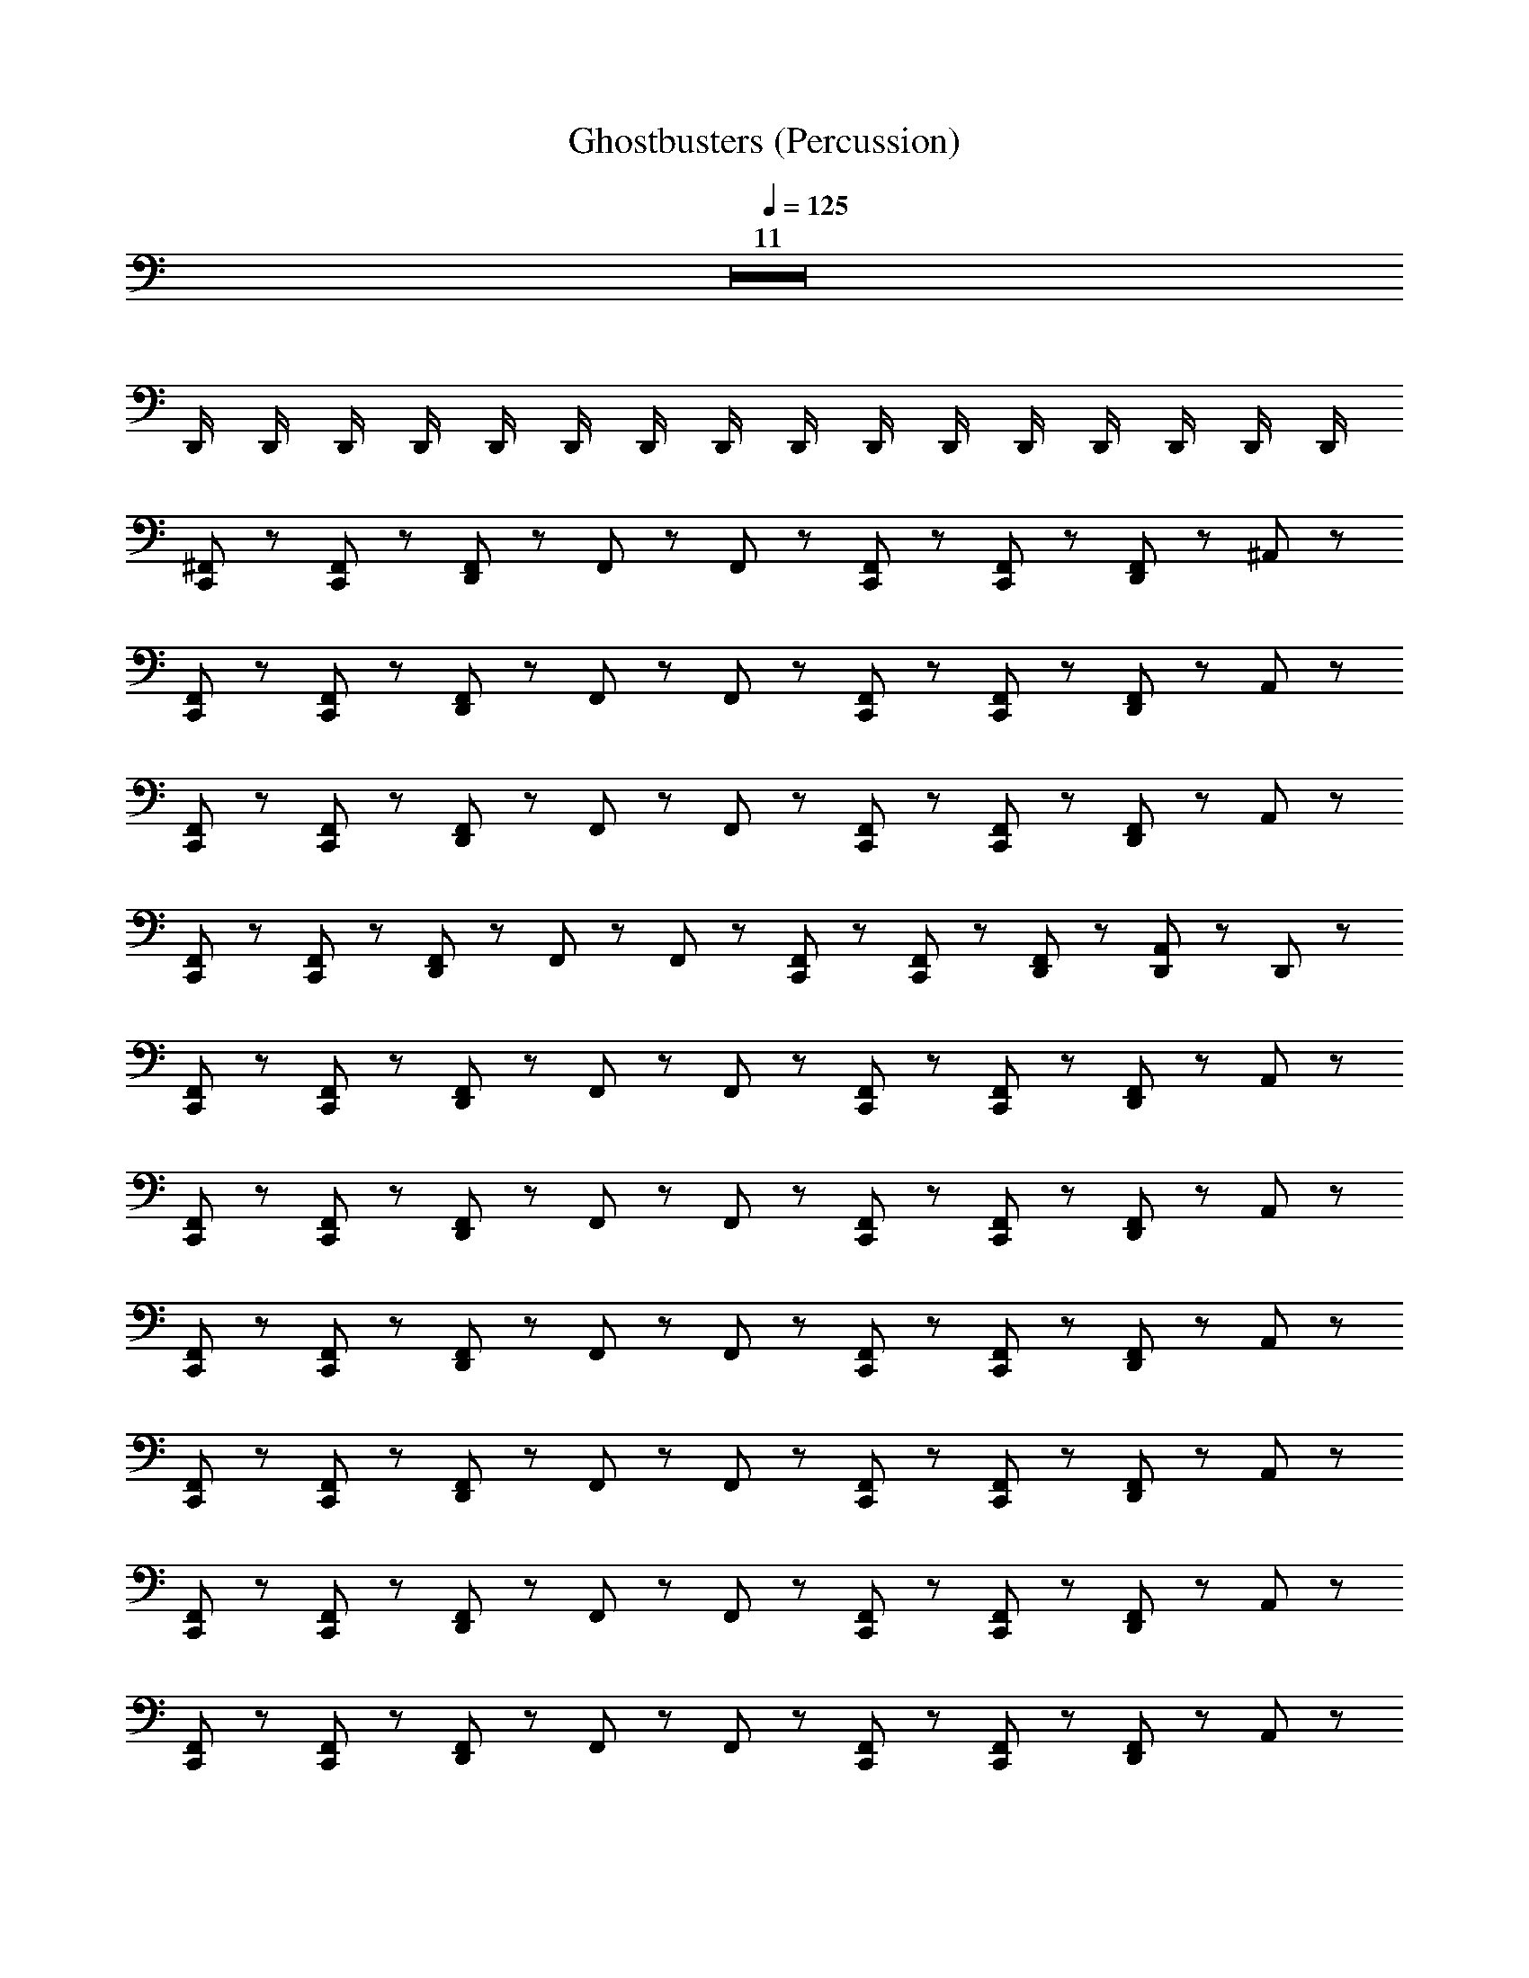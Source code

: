X: 1
T: Ghostbusters (Percussion)
Z: ABC Generated by Starbound Composer
L: 1/8
Q: 1/4=125
K: C
Z11  
D,,/2 D,,/2 D,,/2 D,,/2 D,,/2 D,,/2 D,,/2 D,,/2 D,,/2 D,,/2 D,,/2 D,,/2 D,,/2 D,,/2 D,,/2 D,,/2 
[C,,47/48^F,,47/48] z/48 [F,,47/48C,,47/48] z/48 [F,,47/48D,,95/48] z/48 F,,23/48 z/48 F,,23/48 z/48 [F,,47/48C,,47/48] z/48 [C,,47/48F,,47/48] z/48 [F,,47/48D,,95/48] z/48 ^A,,47/48 z/48 
[F,,47/48C,,47/48] z/48 [C,,47/48F,,47/48] z/48 [F,,47/48D,,95/48] z/48 F,,23/48 z/48 F,,23/48 z/48 [C,,47/48F,,47/48] z/48 [F,,47/48C,,47/48] z/48 [F,,47/48D,,95/48] z/48 A,,47/48 z/48 
[C,,47/48F,,47/48] z/48 [C,,47/48F,,47/48] z/48 [F,,47/48D,,95/48] z/48 F,,23/48 z/48 F,,23/48 z/48 [C,,47/48F,,47/48] z/48 [C,,47/48F,,47/48] z/48 [F,,47/48D,,95/48] z/48 A,,47/48 z/48 
[C,,47/48F,,47/48] z/48 [C,,47/48F,,47/48] z/48 [F,,47/48D,,95/48] z/48 F,,23/48 z/48 F,,23/48 z/48 [C,,47/48F,,47/48] z/48 [C,,47/48F,,47/48] z/48 [D,,47/48F,,47/48] z/48 [D,,23/48A,,47/48] z/48 D,,23/48 z/48 
[C,,47/48F,,47/48] z/48 [C,,47/48F,,47/48] z/48 [F,,47/48D,,95/48] z/48 F,,23/48 z/48 F,,23/48 z/48 [F,,47/48C,,47/48] z/48 [C,,47/48F,,47/48] z/48 [F,,47/48D,,95/48] z/48 A,,47/48 z/48 
[C,,47/48F,,47/48] z/48 [C,,47/48F,,47/48] z/48 [F,,47/48D,,95/48] z/48 F,,23/48 z/48 F,,23/48 z/48 [F,,47/48C,,47/48] z/48 [C,,47/48F,,47/48] z/48 [F,,47/48D,,95/48] z/48 A,,47/48 z/48 
[C,,47/48F,,47/48] z/48 [F,,47/48C,,47/48] z/48 [F,,47/48D,,95/48] z/48 F,,23/48 z/48 F,,23/48 z/48 [F,,47/48C,,47/48] z/48 [C,,47/48F,,47/48] z/48 [F,,47/48D,,95/48] z/48 A,,47/48 z/48 
[C,,47/48F,,47/48] z/48 [C,,47/48F,,47/48] z/48 [F,,47/48D,,95/48] z/48 F,,23/48 z/48 F,,23/48 z/48 [C,,47/48F,,47/48] z/48 [C,,47/48F,,47/48] z/48 [F,,47/48D,,95/48] z/48 A,,47/48 z/48 
[C,,47/48F,,47/48] z/48 [C,,47/48F,,47/48] z/48 [F,,47/48D,,95/48] z/48 F,,23/48 z/48 F,,23/48 z/48 [F,,47/48C,,47/48] z/48 [F,,47/48C,,47/48] z/48 [F,,47/48D,,95/48] z/48 A,,47/48 z/48 
[C,,47/48F,,47/48] z/48 [C,,47/48F,,47/48] z/48 [F,,47/48D,,95/48] z/48 F,,23/48 z/48 F,,23/48 z/48 [C,,47/48F,,47/48] z/48 [F,,47/48C,,47/48] z/48 [F,,47/48D,,95/48] z/48 A,,47/48 z/48 
[C,,47/48F,,47/48] z/48 [C,,47/48F,,47/48] z/48 [F,,47/48D,,95/48] z/48 F,,23/48 z/48 F,,23/48 z/48 [C,,47/48F,,47/48] z/48 [F,,47/48C,,47/48] z/48 [F,,47/48D,,95/48] z/48 A,,47/48 z/48 
[C,,47/48F,,47/48] z/48 [C,,47/48F,,47/48] z/48 [F,,47/48D,,95/48] z/48 F,,23/48 z/48 F,,23/48 z/48 [C,,47/48F,,47/48] z/48 [C,,47/48F,,47/48] z/48 [F,,47/48D,,95/48] z/48 A,,47/48 z/48 
[C,,47/48F,,47/48] z/48 [F,,47/48C,,47/48] z/48 [F,,47/48D,,95/48] z/48 F,,23/48 z/48 F,,23/48 z/48 [C,,47/48F,,47/48] z/48 [C,,47/48F,,47/48] z/48 [F,,47/48D,,95/48] z/48 A,,47/48 z/48 
[F,,47/48C,,47/48] z/48 [C,,47/48F,,47/48] z/48 [F,,47/48D,,95/48] z/48 F,,23/48 z/48 F,,23/48 z/48 [C,,47/48F,,47/48] z/48 [C,,47/48F,,47/48] z/48 [F,,47/48D,,95/48] z/48 A,,47/48 z/48 
[C,,47/48F,,47/48] z/48 [F,,47/48C,,47/48] z/48 [F,,47/48D,,95/48] z/48 F,,23/48 z/48 F,,23/48 z/48 [F,,47/48C,,47/48] z/48 [C,,47/48F,,47/48] z/48 [F,,47/48D,,95/48] z/48 A,,47/48 z/48 
[C,,47/48F,,47/48] z/48 [C,,47/48F,,47/48] z/48 [F,,47/48D,,95/48] z/48 F,,23/48 z/48 F,,23/48 z/48 [C,,47/48F,,47/48] z/48 [C,,47/48F,,47/48] z/48 [D,,47/48F,,47/48] z/48 [D,,23/48A,,47/48] z/48 D,,23/48 z/48 
[C,,95/48^C,95/48] z/48 [^D,95/48C,,95/48] z/48 [D,95/48C,,95/48] z/48 [D,95/48C,,95/48] z/48 
[C,,95/48D,95/48] z/48 [C,,95/48D,95/48] z/48 [=D,47/48C,,47/48] z/48 [C,,47/48B,,47/48] z/48 [D,,23/48C,,47/48] z/48 D,,23/48 z/48 [C,,47/48D,,47/48] z/48 
[C,,95/48C,95/48] z/48 [^D,95/48C,,95/48] z/48 [D,95/48C,,95/48] z/48 [C,,95/48D,95/48] z/48 
[C,,95/48D,95/48] z/48 [C,,95/48D,95/48] z/48 [C,,47/48=A,,47/48] z/48 [C,,47/48=D,47/48] z/48 [B,,23/48C,,47/48] z/48 B,,23/48 z/48 [C,,47/48B,,47/48] z/48 
[C,,95/48A,95/48] z/48 [C,,95/48^D,95/48] z/48 [C,,95/48D,95/48] z/48 [C,,95/48D,95/48] z/48 
[D,95/48C,,95/48] z/48 [D,95/48C,,95/48] z/48 [C,,47/48=D,47/48] z/48 [C,,47/48B,,47/48] z/48 [D,,23/48C,,47/48] z/48 D,,23/48 z/48 [C,,47/48D,,47/48] z/48 
[C,95/48C,,95/48] z/48 [C,,95/48^D,95/48] z/48 [C,,95/48D,95/48] z/48 [D,95/48C,,95/48] z/48 
[C,,95/48D,95/48] z/48 [D,95/48C,,95/48] z/48 [A,,47/48C,,47/48] z/48 [C,,47/48=D,47/48] z/48 [B,,23/48C,,47/48] z/48 B,,23/48 z/48 [B,,47/48C,,47/48] z/48 
[C,,47/48C,47/48] z/48 [C,,47/48F,,47/48] z/48 [F,,47/48D,,95/48] z/48 F,,23/48 z/48 F,,23/48 z/48 [C,,47/48F,,47/48] z/48 [F,,47/48C,,47/48] z/48 [F,,47/48D,,95/48] z/48 ^A,,47/48 z/48 
[C,,47/48F,,47/48] z/48 [C,,47/48F,,47/48] z/48 [F,,47/48D,,95/48] z/48 F,,23/48 z/48 F,,23/48 z/48 [C,,47/48F,,47/48] z/48 [C,,47/48F,,47/48] z/48 [F,,47/48D,,95/48] z/48 A,,47/48 z/48 
[C,,47/48F,,47/48] z/48 [C,,47/48F,,47/48] z/48 [F,,47/48D,,95/48] z/48 F,,23/48 z/48 F,,23/48 z/48 [C,,47/48F,,47/48] z/48 [C,,47/48F,,47/48] z/48 [F,,47/48D,,95/48] z/48 A,,47/48 z/48 
[C,,47/48F,,47/48] z/48 [F,,47/48C,,47/48] z/48 [F,,47/48D,,95/48] z/48 F,,23/48 z/48 F,,23/48 z/48 [C,,47/48F,,47/48] z/48 [C,,47/48F,,47/48] z/48 [F,,47/48D,,95/48] z/48 A,,47/48 z/48 
[F,,47/48C,,47/48] z/48 [F,,47/48C,,47/48] z/48 [F,,47/48D,,95/48] z/48 F,,23/48 z/48 F,,23/48 z/48 [F,,47/48C,,47/48] z/48 [C,,47/48F,,47/48] z/48 [F,,47/48D,,95/48] z/48 A,,47/48 z/48 
[F,,47/48C,,47/48] z/48 [C,,47/48F,,47/48] z/48 [F,,47/48D,,95/48] z/48 F,,23/48 z/48 F,,23/48 z/48 [C,,47/48F,,47/48] z/48 [C,,47/48F,,47/48] z/48 [F,,47/48D,,95/48] z/48 A,,47/48 z/48 
[C,,47/48F,,47/48] z/48 [F,,47/48C,,47/48] z/48 [F,,47/48D,,95/48] z/48 F,,23/48 z/48 F,,23/48 z/48 [C,,47/48F,,47/48] z/48 [C,,47/48F,,47/48] z/48 [F,,47/48D,,95/48] z/48 A,,47/48 z/48 
[F,,47/48C,,47/48] z/48 [C,,47/48F,,47/48] z/48 [F,,47/48D,,95/48] z/48 F,,23/48 z/48 F,,23/48 z/48 [F,,47/48C,,47/48] z/48 [C,,47/48F,,47/48] z/48 [F,,47/48D,,95/48] z/48 A,,47/48 z/48 
[C,,47/48F,,47/48] z/48 [C,,47/48F,,47/48] z/48 [F,,47/48D,,95/48] z/48 F,,23/48 z/48 F,,23/48 z/48 [C,,47/48F,,47/48] z/48 [F,,47/48C,,47/48] z/48 [F,,47/48D,,95/48] z/48 A,,47/48 z/48 
[F,,47/48C,,47/48] z/48 [C,,47/48F,,47/48] z/48 [F,,47/48D,,95/48] z/48 F,,23/48 z/48 F,,23/48 z/48 [C,,47/48F,,47/48] z/48 [F,,47/48C,,47/48] z/48 [F,,47/48D,,95/48] z/48 A,,47/48 z/48 
[C,,47/48F,,47/48] z/48 [C,,47/48F,,47/48] z/48 [F,,47/48D,,95/48] z/48 F,,23/48 z/48 F,,23/48 z/48 [C,,47/48F,,47/48] z/48 [C,,47/48F,,47/48] z/48 [F,,47/48D,,95/48] z/48 A,,47/48 z/48 
[F,,47/48C,,47/48] z/48 [C,,47/48F,,47/48] z/48 [F,,47/48D,,95/48] z/48 F,,23/48 z/48 F,,23/48 z/48 [C,,47/48F,,47/48] z/48 [F,,47/48C,,47/48] z/48 [D,,47/48F,,47/48] z/48 [D,,23/48A,,47/48] z/48 D,,23/48 z/48 
[C,,95/48C,95/48] z/48 [C,,95/48^D,95/48] z/48 [C,,95/48D,95/48] z/48 [D,95/48C,,95/48] z/48 
[C,,95/48D,95/48] z/48 [C,,95/48D,95/48] z/48 [C,,47/48=D,47/48] z/48 [C,,47/48B,,47/48] z/48 [D,,23/48C,,47/48] z/48 D,,23/48 z/48 [C,,47/48D,,47/48] z/48 
[C,,95/48A,95/48] z/48 [C,,95/48^D,95/48] z/48 [C,,95/48D,95/48] z/48 [C,,95/48D,95/48] z/48 
[D,95/48C,,95/48] z/48 [C,,95/48D,95/48] z/48 [C,,47/48=A,,47/48] z/48 [C,,47/48=D,47/48] z/48 [B,,23/48C,,47/48] z/48 B,,23/48 z/48 [B,,47/48C,,47/48] z/48 
[C,95/48C,,95/48] z/48 [C,,95/48^D,95/48] z/48 [C,,95/48D,95/48] z/48 [D,95/48C,,95/48] z/48 
[C,,95/48D,95/48] z/48 [C,,95/48D,95/48] z/48 [C,,47/48=D,47/48] z/48 [B,,47/48C,,47/48] z/48 [D,,23/48C,,47/48] z/48 D,,23/48 z/48 [D,,47/48C,,47/48] z/48 
[C,,95/48C,95/48] z/48 [C,,95/48^D,95/48] z/48 [D,95/48C,,95/48] z/48 [C,,95/48D,95/48] z/48 
[C,,95/48D,95/48] z/48 [C,,95/48D,95/48] z/48 [C,,47/48A,,47/48] z/48 [C,,47/48=D,47/48] z/48 [B,,23/48C,,47/48] z/48 B,,23/48 z/48 [C,,47/48B,,47/48] z/48 
[C,47/48C,,47/48] z/48 [F,,47/48C,,47/48] z/48 [F,,47/48D,,95/48] z/48 F,,23/48 z/48 F,,23/48 z/48 [F,,47/48C,,47/48] z/48 [C,,47/48F,,47/48] z/48 [F,,47/48D,,95/48] z/48 ^A,,47/48 z/48 
[C,,47/48F,,47/48] z/48 [F,,47/48C,,47/48] z/48 [F,,47/48D,,95/48] z/48 F,,23/48 z/48 F,,23/48 z/48 [F,,47/48C,,47/48] z/48 [C,,47/48F,,47/48] z/48 [F,,47/48D,,95/48] z/48 A,,47/48 z/48 
[C,,47/48F,,47/48] z/48 [F,,47/48C,,47/48] z/48 [F,,47/48D,,95/48] z/48 F,,23/48 z/48 F,,23/48 z/48 [F,,47/48C,,47/48] z/48 [C,,47/48F,,47/48] z/48 [F,,47/48D,,95/48] z/48 A,,47/48 z/48 
[C,,47/48F,,47/48] z/48 [C,,47/48F,,47/48] z/48 [F,,47/48D,,95/48] z/48 F,,23/48 z/48 F,,23/48 z/48 [C,,47/48F,,47/48] z/48 [C,,47/48F,,47/48] z/48 [F,,47/48D,,95/48] z/48 A,,47/48 z/48 
[C,,47/48F,,47/48] z/48 [C,,47/48F,,47/48] z/48 [F,,47/48D,,95/48] z/48 F,,23/48 z/48 F,,23/48 z/48 [F,,47/48C,,47/48] z/48 [C,,47/48F,,47/48] z/48 [F,,47/48D,,95/48] z/48 A,,47/48 z/48 
[C,,47/48F,,47/48] z/48 [C,,47/48F,,47/48] z/48 [F,,47/48D,,95/48] z/48 F,,23/48 z/48 F,,23/48 z/48 [C,,47/48F,,47/48] z/48 [F,,47/48C,,47/48] z/48 [F,,47/48D,,95/48] z/48 A,,47/48 z/48 
[C,,47/48F,,47/48] z/48 [C,,47/48F,,47/48] z/48 [F,,47/48D,,95/48] z/48 F,,23/48 z/48 F,,23/48 z/48 [F,,47/48C,,47/48] z/48 [F,,47/48C,,47/48] z/48 [F,,47/48D,,95/48] z/48 A,,47/48 z/48 
[F,,47/48C,,47/48] z/48 [C,,47/48F,,47/48] z/48 [F,,47/48D,,95/48] z/48 F,,23/48 z/48 F,,23/48 z/48 [C,,47/48F,,47/48] z/48 [C,,47/48F,,47/48] z/48 [F,,47/48D,,95/48] z/48 A,,47/48 z/48 
[C,,47/48^F,47/48] z/48 [C,,47/48F,47/48] z/48 [F,47/48D,,95/48] z/48 F,23/48 z/48 F,23/48 z/48 [C,,47/48F,47/48] z/48 [C,,47/48F,47/48] z/48 [F,47/48D,,95/48] z/48 F,23/48 z/48 F,23/48 z/48 
[C,,47/48F,47/48] z/48 [C,,47/48F,47/48] z/48 [D,,47/48F,47/48] z/48 [F,23/48B,,47/48] z/48 F,23/48 z/48 [B,,47/48F,47/48] z/48 [C,,47/48F,47/48] z/48 [F,47/48D,,95/48] z/48 F,23/48 z/48 F,23/48 z/48 
[C,,47/48F,47/48] z/48 [C,,47/48F,47/48] z/48 [F,47/48D,,95/48] z/48 F,23/48 z/48 F,23/48 z/48 [C,,47/48F,47/48] z/48 [C,,47/48F,47/48] z/48 [F,47/48D,,95/48] z/48 F,23/48 z/48 F,23/48 z/48 
[F,47/48C,,47/48] z/48 [F,47/48C,,47/48] z/48 [D,,47/48F,47/48] z/48 [F,23/48B,,47/48] z/48 F,23/48 z/48 [B,,47/48F,47/48] z/48 [C,,47/48F,47/48] z/48 [F,47/48D,,95/48] z/48 F,23/48 z/48 F,23/48 z/48 
[F,47/48C,,47/48] z/48 [F,47/48C,,47/48] z/48 [F,47/48D,,95/48] z/48 F,23/48 z/48 F,23/48 z/48 [C,,47/48F,47/48] z/48 [F,47/48C,,47/48] z/48 [F,47/48D,,95/48] z/48 F,23/48 z/48 F,23/48 z/48 
[F,47/48C,,47/48] z/48 [F,47/48C,,47/48] z/48 [F,47/48D,,47/48] z/48 [F,23/48B,,47/48] z/48 F,23/48 z/48 [B,,47/48F,47/48] z/48 [C,,47/48F,47/48] z/48 [F,47/48D,,95/48] z/48 F,23/48 z/48 F,23/48 z/48 
[C,,47/48F,47/48] z/48 [C,,47/48F,47/48] z/48 [F,47/48D,,95/48] z/48 F,23/48 z/48 F,23/48 z/48 [C,,47/48F,47/48] z/48 [C,,47/48F,47/48] z/48 [F,47/48D,,95/48] z/48 F,23/48 z/48 F,23/48 z/48 
[C,,47/48A,95/48] z/48 C,,47/48 z/48 [D,,95/48^D,95/48] z/48 [C,,47/48C,95/48] z/48 C,,47/48 z/48 [D,,47/48D,95/48] z/48 D,,23/48 z/48 D,,23/48 z/48 
[C,,47/48C,47/48] z/48 [F,,47/48C,,47/48] z/48 [F,,47/48D,,95/48] z/48 F,,23/48 z/48 F,,23/48 z/48 [F,,47/48C,,47/48] z/48 [F,,47/48C,,47/48] z/48 [F,,47/48D,,95/48] z/48 A,,47/48 z/48 
[F,,47/48C,,47/48] z/48 [F,,47/48C,,47/48] z/48 [F,,47/48D,,95/48] z/48 F,,23/48 z/48 F,,23/48 z/48 [C,,47/48F,,47/48] z/48 [F,,47/48C,,47/48] z/48 [F,,47/48D,,95/48] z/48 A,,47/48 z/48 
[C,,47/48F,,47/48] z/48 [C,,47/48F,,47/48] z/48 [F,,47/48D,,95/48] z/48 F,,23/48 z/48 F,,23/48 z/48 [C,,47/48F,,47/48] z/48 [C,,47/48F,,47/48] z/48 [F,,47/48D,,95/48] z/48 A,,47/48 z/48 
[C,,47/48F,,47/48] z/48 [C,,47/48F,,47/48] z/48 [F,,47/48D,,95/48] z/48 F,,23/48 z/48 F,,23/48 z/48 [C,,47/48F,,47/48] z/48 [F,,47/48C,,47/48] z/48 [F,,47/48D,,95/48] z/48 A,,47/48 z/48 
[C,,47/48F,,47/48] z/48 [C,,47/48F,,47/48] z/48 [F,,47/48D,,95/48] z/48 F,,23/48 z/48 F,,23/48 z/48 [F,,47/48C,,47/48] z/48 [C,,47/48F,,47/48] z/48 [F,,47/48D,,95/48] z/48 A,,47/48 z/48 
[C,,47/48F,,47/48] z/48 [C,,47/48F,,47/48] z/48 [F,,47/48D,,95/48] z/48 F,,23/48 z/48 F,,23/48 z/48 [C,,47/48F,,47/48] z/48 [C,,47/48F,,47/48] z/48 [F,,47/48D,,95/48] z/48 A,,47/48 z/48 
[C,,47/48F,,47/48] z/48 [C,,47/48F,,47/48] z/48 [F,,47/48D,,95/48] z/48 F,,23/48 z/48 F,,23/48 z/48 [F,,47/48C,,47/48] z/48 [C,,47/48F,,47/48] z/48 [F,,47/48D,,95/48] z/48 A,,47/48 z/48 
[F,,47/48C,,47/48] z/48 [C,,47/48F,,47/48] z/48 [F,,47/48D,,95/48] z/48 F,,23/48 z/48 F,,23/48 z/48 [C,,47/48F,,47/48] z/48 [C,,47/48F,,47/48] z/48 [D,,47/48F,,47/48] z/48 [D,,23/48A,,47/48] z/48 D,,23/48 z/48 
[C,,47/48A,47/48] z/48 [C,,47/48A,47/48] z97/48 [=D,23/48C,,47/48] z/48 D,23/48 z/48 [D,23/48C,,47/48] z/48 D,11/48 z/48 B,,11/48 z/48 B,,95/48 z/48 
[C,,47/48F,95/48] z/48 C,,47/48 z/48 F,95/48 z/48 [C,,47/48F,95/48] z/48 C,,47/48 z/48 F,95/48 z/48 
[C,,47/48F,95/48] z/48 [C,,47/48C,47/48] z/48 F,95/48 z/48 [D,23/48C,,47/48F,95/48] z/48 D,23/48 z/48 [D,23/48C,,47/48] z/48 D,11/48 z/48 B,,11/48 z/48 [F,95/48B,,95/48] z/48 
[C,,47/48F,95/48] z/48 C,,47/48 z/48 F,95/48 z/48 [C,,47/48F,95/48] z/48 C,,47/48 z/48 F,95/48 z/48 
[C,47/48C,,47/48F,95/48] z/48 [C,,47/48A,47/48] z/48 F,95/48 z/48 [D,23/48C,,47/48F,95/48] z/48 D,23/48 z/48 [D,23/48C,,47/48] z/48 D,11/48 z/48 B,,11/48 z/48 [F,95/48B,,95/48] z/48 
[C,,47/48F,95/48] z/48 C,,47/48 z/48 F,95/48 z/48 [C,,47/48F,95/48] z/48 C,,47/48 z/48 F,95/48 z/48 
[C,,47/48F,95/48] z/48 [C,,47/48C,47/48] z/48 [D,,95/48F,95/48] z/48 [D,23/48C,,47/48F,95/48] z/48 D,23/48 z/48 [D,23/48C,,47/48] z/48 D,11/48 z/48 B,,11/48 z/48 [B,,95/48F,95/48] z/48 
[C,,47/48C,95/48F,95/48] z/48 C,,47/48 z/48 [^D,95/48F,95/48] z/48 [C,,47/48C,95/48F,95/48] z/48 C,,47/48 z/48 [D,95/48F,95/48] z/48 
[C,,47/48A,47/48F,95/48] z/48 [F,,47/48C,,47/48] z/48 [F,,47/48D,,95/48] z/48 F,,23/48 z/48 F,,23/48 z/48 [C,,47/48F,,47/48] z/48 [C,,47/48F,,47/48] z/48 [F,,47/48D,,95/48] z/48 A,,47/48 z/48 
[C,,47/48F,,47/48] z/48 [F,,47/48C,,47/48] z/48 [F,,47/48D,,95/48] z/48 F,,23/48 z/48 F,,23/48 z/48 [F,,47/48C,,47/48] z/48 [C,,47/48F,,47/48] z/48 [F,,47/48D,,95/48] z/48 A,,47/48 z/48 
[C,,47/48F,,47/48] z/48 [F,,47/48C,,47/48] z/48 [F,,47/48D,,95/48] z/48 F,,23/48 z/48 F,,23/48 z/48 [C,,47/48F,,47/48] z/48 [C,,47/48F,,47/48] z/48 [F,,47/48D,,95/48] z/48 A,,47/48 z/48 
[C,,47/48F,,47/48] z/48 [C,,47/48F,,47/48] z/48 [F,,47/48D,,95/48] z/48 F,,23/48 z/48 F,,23/48 z/48 [C,,47/48F,,47/48] z/48 [F,,47/48C,,47/48] z/48 [F,,47/48D,,95/48] z/48 A,,47/48 z/48 
[F,,47/48C,,47/48] z/48 [F,,47/48C,,47/48] z/48 [F,,47/48D,,95/48] z/48 F,,23/48 z/48 F,,23/48 z/48 [C,,47/48F,,47/48] z/48 [C,,47/48F,,47/48] z/48 [F,,47/48D,,95/48] z/48 A,,47/48 z/48 
[C,,47/48F,,47/48] z/48 [C,,47/48F,,47/48] z/48 [F,,47/48D,,95/48] z/48 F,,23/48 z/48 F,,23/48 z/48 [C,,47/48F,,47/48] z/48 [F,,47/48C,,47/48] z/48 [F,,47/48D,,95/48] z/48 A,,47/48 z/48 
[C,,47/48F,,47/48] z/48 [C,,47/48F,,47/48] z/48 [F,,47/48D,,95/48] z/48 F,,23/48 z/48 F,,23/48 z/48 [C,,47/48F,,47/48] z/48 [C,,47/48F,,47/48] z/48 [F,,47/48D,,95/48] z/48 A,,47/48 z/48 
[C,,47/48F,,47/48] z/48 [C,,47/48F,,47/48] z/48 [F,,47/48D,,95/48] z/48 F,,23/48 z/48 F,,23/48 z/48 [F,,47/48C,,47/48] z/48 [F,,47/48C,,47/48] z/48 [F,,47/48D,,95/48] z/48 A,,47/48 z/48 
[C,,95/48C,95/48] z/48 [D,95/48C,,95/48] z/48 [D,95/48C,,95/48] z/48 [D,95/48C,,95/48] z/48 
[C,,95/48D,95/48] z/48 [D,95/48C,,95/48] z/48 [=D,47/48C,,47/48] z/48 [C,,47/48B,,47/48] z/48 [D,,23/48C,,47/48] z/48 D,,23/48 z/48 [D,,47/48C,,47/48] z/48 
[C,,95/48C,95/48] z/48 [C,,95/48^D,95/48] z/48 [D,95/48C,,95/48] z/48 [C,,95/48D,95/48] z/48 
[C,,95/48D,95/48] z/48 [C,,95/48D,95/48] z/48 [C,,47/48=A,,47/48] z/48 [C,,47/48=D,47/48] z/48 [B,,23/48C,,47/48] z/48 B,,23/48 z/48 [C,,47/48B,,47/48] z/48 
[A,95/48C,,95/48] z/48 [C,,95/48^D,95/48] z/48 [D,95/48C,,95/48] z/48 [C,,95/48D,95/48] z/48 
[D,95/48C,,95/48] z/48 [D,95/48C,,95/48] z/48 [C,,47/48=D,47/48] z/48 [B,,47/48C,,47/48] z/48 [D,,23/48C,,47/48] z/48 D,,23/48 z/48 [D,,47/48C,,47/48] z/48 
[C,,95/48C,95/48] z/48 [C,,95/48^D,95/48] z/48 [D,95/48C,,95/48] z/48 [C,,95/48D,95/48] z/48 
[C,,95/48D,95/48] z/48 [C,,95/48D,95/48] z/48 [A,,47/48C,,47/48] z/48 [C,,47/48=D,47/48] z/48 [B,,23/48C,,47/48] z/48 B,,23/48 z/48 [C,,47/48B,,47/48] z/48 
[C,,47/48C,47/48] z/48 [F,,47/48C,,47/48] z/48 [F,,47/48D,,95/48] z/48 F,,23/48 z/48 F,,23/48 z/48 [C,,47/48F,,47/48] z/48 [C,,47/48F,,47/48] z/48 [F,,47/48D,,95/48] z/48 ^A,,47/48 z/48 
[C,,47/48F,,47/48] z/48 [C,,47/48F,,47/48] z/48 [F,,47/48D,,95/48] z/48 F,,23/48 z/48 F,,23/48 z/48 [C,,47/48F,,47/48] z/48 [F,,47/48C,,47/48] z/48 [F,,47/48D,,95/48] z/48 A,,47/48 z/48 
[F,,47/48C,,47/48] z/48 [C,,47/48F,,47/48] z/48 [F,,47/48D,,95/48] z/48 F,,23/48 z/48 F,,23/48 z/48 [C,,47/48F,,47/48] z/48 [F,,47/48C,,47/48] z/48 [F,,47/48D,,95/48] z/48 A,,47/48 z/48 
[F,,47/48C,,47/48] z/48 [C,,47/48F,,47/48] z/48 [F,,47/48D,,95/48] z/48 F,,23/48 z/48 F,,23/48 z/48 [C,,47/48F,,47/48] z/48 [F,,47/48C,,47/48] z/48 [F,,47/48D,,95/48] z/48 A,,47/48 z/48 
[C,,47/48F,,47/48] z/48 [C,,47/48F,,47/48] z/48 [F,,47/48D,,95/48] z/48 F,,23/48 z/48 F,,23/48 z/48 [C,,47/48F,,47/48] z/48 [F,,47/48C,,47/48] z/48 [F,,47/48D,,95/48] z/48 A,,47/48 z/48 
[F,,47/48C,,47/48] z/48 [F,,47/48C,,47/48] z/48 [F,,47/48D,,95/48] z/48 F,,23/48 z/48 F,,23/48 z/48 [F,,47/48C,,47/48] z/48 [C,,47/48F,,47/48] z/48 [F,,47/48D,,95/48] z/48 A,,47/48 z/48 
[C,,47/48F,,47/48] z/48 [C,,47/48F,,47/48] z/48 [F,,47/48D,,95/48] z/48 F,,23/48 z/48 F,,23/48 z/48 [C,,47/48F,,47/48] z/48 [C,,47/48F,,47/48] z/48 [F,,47/48D,,95/48] z/48 A,,47/48 z/48 
[C,,47/48F,,47/48] z/48 [C,,47/48F,,47/48] z/48 [F,,47/48D,,95/48] z/48 F,,23/48 z/48 F,,23/48 z/48 [F,,47/48C,,47/48] z/48 [F,,47/48C,,47/48] z/48 [F,,47/48D,,95/48] z/48 A,,47/48 z/48 
[C,,47/48F,,47/48] z/48 [F,,47/48C,,47/48] z/48 [F,,47/48D,,95/48] z/48 F,,23/48 z/48 F,,23/48 z/48 [C,,47/48F,,47/48] z/48 [C,,47/48F,,47/48] z/48 [F,,47/48D,,95/48] z/48 A,,47/48 z/48 
[C,,47/48F,,47/48] z/48 [C,,47/48F,,47/48] z/48 [F,,47/48D,,95/48] z/48 F,,23/48 z/48 F,,23/48 z/48 [F,,47/48C,,47/48] z/48 [F,,47/48C,,47/48] z/48 [F,,47/48D,,95/48] z/48 A,,47/48 z/48 
[C,,47/48F,,47/48] z/48 [C,,47/48F,,47/48] z/48 [F,,47/48D,,95/48] z/48 F,,23/48 z/48 F,,23/48 z/48 [C,,47/48F,,47/48] z/48 [C,,47/48F,,47/48] z/48 [F,,47/48D,,95/48] z/48 A,,47/48 z/48 
[C,,47/48F,,47/48] z/48 [C,,47/48F,,47/48] z/48 [F,,47/48D,,95/48] z/48 F,,23/48 z/48 F,,23/48 z/48 [F,,47/48C,,47/48] z/48 [F,,47/48C,,47/48] z/48 [F,,47/48D,,95/48] z/48 A,,47/48 z/48 
[C,,47/48F,,47/48] z/48 [C,,47/48F,,47/48] z/48 [F,,47/48D,,95/48] z/48 F,,23/48 z/48 F,,23/48 z/48 [C,,47/48F,,47/48] z/48 [C,,47/48F,,47/48] z/48 [F,,47/48D,,95/48] z/48 A,,47/48 z/48 
[C,,47/48F,,47/48] z/48 [C,,47/48F,,47/48] z/48 [F,,47/48D,,95/48] z/48 F,,23/48 z/48 F,,23/48 z/48 [C,,47/48F,,47/48] z/48 [C,,47/48F,,47/48] z/48 [F,,47/48D,,95/48] z/48 A,,47/48 z/48 
[C,,47/48F,,47/48] z/48 [C,,47/48F,,47/48] z/48 [F,,47/48D,,95/48] z/48 F,,23/48 z/48 F,,23/48 z/48 [C,,47/48F,,47/48] z/48 [C,,47/48F,,47/48] z/48 [F,,47/48D,,95/48] z/48 A,,47/48 z/48 
[C,,47/48F,,47/48] z/48 [C,,47/48F,,47/48] z/48 [F,,47/48D,,95/48] z/48 F,,23/48 z/48 F,,23/48 z/48 [F,,47/48C,,47/48] z/48 [C,,47/48F,,47/48] z/48 [F,,47/48D,,95/48] z/48 A,,47/48 z/48 
[F,,47/48C,,47/48] z/48 [C,,47/48F,,47/48] z/48 [F,,47/48D,,95/48] z/48 F,,23/48 z/48 F,,23/48 z/48 [C,,47/48F,,47/48] z/48 [C,,47/48F,,47/48] z/48 [F,,47/48D,,95/48] z/48 A,,47/48 z/48 
[C,,47/48F,,47/48] z/48 [C,,47/48F,,47/48] z/48 [F,,47/48D,,95/48] z/48 F,,23/48 z/48 F,,23/48 z/48 [C,,47/48F,,47/48] z/48 [F,,47/48C,,47/48] 
